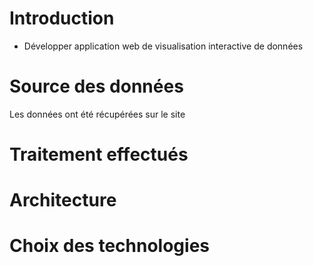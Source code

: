 * Introduction
  - Développer application web de visualisation interactive de données

* Source des données 
  Les données ont été récupérées sur le site 

* Traitement effectués 

* Architecture 

* Choix des technologies
 
